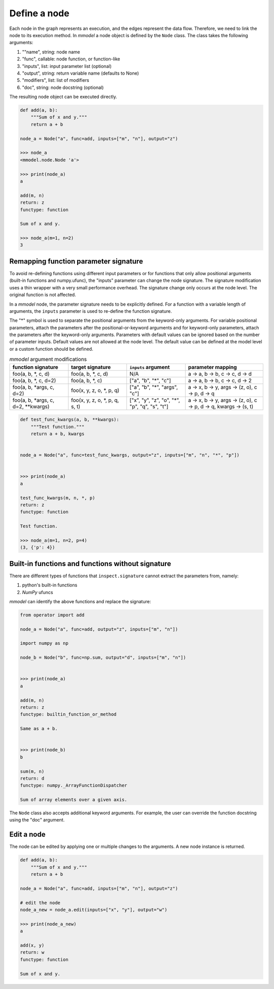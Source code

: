 Define a node
=============================

Each node in the graph represents an execution, and the edges represent the data
flow. Therefore, we need to link the node to its execution method. In *mmodel*
a node object is defined by the ``Node`` class. The class takes the following
arguments:


1. ""name", string: node name
2. "func", callable: node function, or function-like
3. "inputs", list: input parameter list (optional)
4. "output", string: return variable name (defaults to None)
5. "modifiers", list: list of modifiers
6. "doc", string: node docstring (optional)

The resulting node object can be executed directly.

.. code-block:: python
    
    def add(a, b):
        """Sum of x and y."""
        return a + b

    node_a = Node("a", func=add, inputs=["m", "n"], output="z")

    >>> node_a
    <mmodel.node.Node 'a'>

    >>> print(node_a)
    a

    add(m, n)
    return: z
    functype: function

    Sum of x and y.

    >>> node_a(m=1, n=2)
    3

Remapping function parameter signature
---------------------------------------

To avoid re-defining functions using different input parameters or for functions
that only allow positional arguments (built-in functions and numpy.ufunc), the
"inputs" parameter can change the node signature.
The signature modification uses a thin wrapper with a very small performance overhead.
The signature change only occurs at the node level. The original function is
not affected.

In a *mmodel* node, the parameter signature needs to be explicitly defined.
For a function with a variable length of arguments, the ``inputs`` parameter
is used to re-define the function signature.

The "*" symbol is used to separate the positional arguments from the keyword-only arguments.
For variable positional parameters, attach the parameters after the positional-or-keyword
arguments and for keyword-only parameters, attach the parameters after the keyword-only
arguments. Parameters with default values can be ignored based on the number of parameter inputs.
Default values are not allowed at the node level. The default value can be defined at the model
level or a custom function should be defined.

.. list-table:: *mmodel* argument modifications
    :widths: 12 12 12 16
    :header-rows: 1

    * - function signature
      - target signature
      - ``inputs`` argument
      - parameter mapping
    * - foo(a, b, \*, c, d)
      - foo(a, b, \*, c, d)
      - N/A
      - a -> a, b -> b, c -> c, d -> d
    * - foo(a, b, \*, c, d=2)
      - foo(a, b, \*, c)
      - ["a", "b", "*", "c"]
      - a -> a, b -> b, c -> c, d -> 2
    * - foo(a, b, \*args, c, d=2)
      - foo(x, y, z, o, \*, p, q)
      - ["a", "b", "\*", "args", "c"]
      - a -> x, b -> y, args -> (z, o), c -> p, d -> q
    * - foo(a, b, \*args, c, d=2, \*\*kwargs)
      - foo(x, y, z, o, \*, p, q, s, t)
      - ["x", "y", "z", "o", "\*", "p", "q", "s", "t"]
      - a -> x, b -> y, args -> (z, o), c -> p, d -> q, kwargs -> (s, t)


.. code-block:: python

    def test_func_kwargs(a, b, **kwargs):
        """Test function."""
        return a + b, kwargs


    node_a = Node("a", func=test_func_kwargs, output="z", inputs=["m", "n", "*", "p"])


    >>> print(node_a)
    a

    test_func_kwargs(m, n, *, p)
    return: z
    functype: function

    Test function.

    >>> node_a(m=1, n=2, p=4)
    (3, {'p': 4})



Built-in functions and functions without signature
---------------------------------------------------

There are different types of functions that ``inspect.signature`` cannot extract
the parameters from, namely:

1. python's built-in functions
2. *NumPy* ufuncs

*mmodel* can identify the above functions and replace the signature:

.. code-block:: python

    from operator import add

    node_a = Node("a", func=add, output="z", inputs=["m", "n"])

    import numpy as np

    node_b = Node("b", func=np.sum, output="d", inputs=["m", "n"])


    >>> print(node_a)
    a

    add(m, n)
    return: z
    functype: builtin_function_or_method

    Same as a + b.


    >>> print(node_b)
    b

    sum(m, n)
    return: d
    functype: numpy._ArrayFunctionDispatcher

    Sum of array elements over a given axis.

The ``Node`` class also accepts additional keyword arguments. For example,
the user can override the function docstring using the "doc" argument.

Edit a node
----------------

The node can be edited by applying one or multiple changes to the arguments.
A new node instance is returned.

.. code-block:: python

    def add(a, b):
        """Sum of x and y."""
        return a + b

    node_a = Node("a", func=add, inputs=["m", "n"], output="z")

    # edit the node
    node_a_new = node_a.edit(inputs=["x", "y"], output="w")

    >>> print(node_a_new)
    a

    add(x, y)
    return: w
    functype: function

    Sum of x and y.
